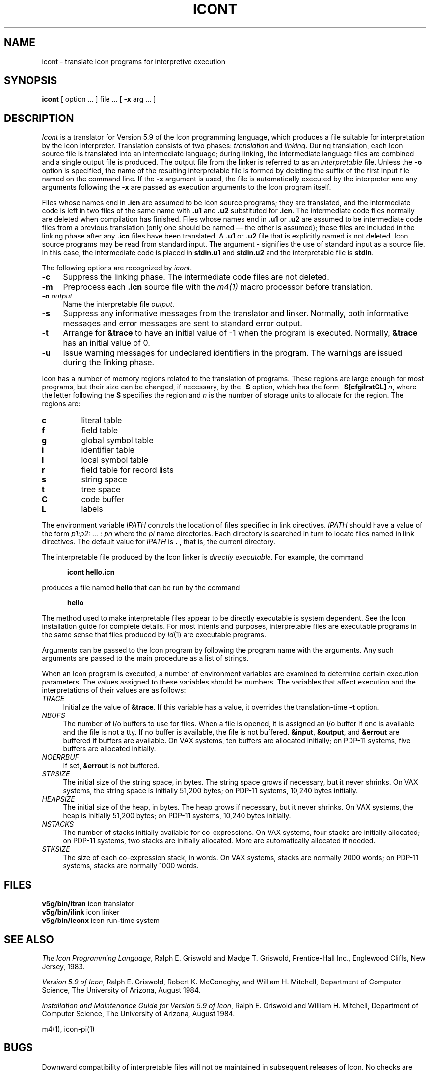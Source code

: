 .ds M \fB
.if t .if !\nd .ds M \fM
.TH ICONT 1 "The University of Arizona \- 8/20/84"
.SH NAME
icont \- translate Icon programs for interpretive execution
.SH SYNOPSIS
\f3icont\fR
[ option ... ] file ... [
\f3\-x\fR
arg ... ]
.SH DESCRIPTION
.I Icont
is a translator for Version 5.9 of the Icon programming language,
which produces a file suitable for interpretation by the Icon
interpreter.
Translation consists of two phases:
.I translation
and
.IR linking .
During translation,
each Icon source file is translated into an intermediate language;
during linking,
the intermediate language files are combined and a single
output file is produced.
The output file from the linker is referred to as an \fIinterpretable\fR file.
Unless the
\f3\-o\fR
option is specified, the name of the resulting interpretable file is
formed by deleting the suffix of the first input file named on the
command line.
If the
\f3\-x\fR
argument is used,
the file is automatically executed by the interpreter
and any arguments following the
\f3\-x\fR
are passed as execution arguments to the Icon program itself.
.PP
Files whose names end in \*M.icn\fR are assumed to be Icon source programs;
they are translated, and the intermediate code is left in two files of
the same name with \*M.u1\fR and \*M.u2\fR substituted for \*M.icn\fR.
The intermediate code files normally are deleted when compilation has finished.
Files whose names end in \*M.u1\fR or \*M.u2\fR are assumed to be intermediate
code files from a previous translation
(only one should be named \(em the other is assumed);
these files are included in the linking phase after any \*M.icn\fR
files have been translated.
A \*M.u1\fR or \*M.u2\fR file that is explicitly named is not deleted.
Icon source programs may be read from standard input.
The argument
\f3\-\fR
signifies the use of standard input as a source file.
In this case, the intermediate code is placed in \*Mstdin.u1\fR and \*Mstdin.u2\fR
and the interpretable file is \*Mstdin\fR.
.PP
The following options are recognized by
.IR icont .
.TP 4
\f3\-c\fR
Suppress the linking phase.
The intermediate code files are not deleted.
.TP
\f3\-m\fR
Preprocess each \*M.icn\fR source file
with the \fIm4\^(1)\fR
macro processor before translation.
.TP
\f3\-o \fIoutput\fR
Name the interpretable file
.IR output .
.TP
\f3\-s\fR
Suppress any informative messages from the translator and
linker.
Normally, both informative messages and error messages are sent
to standard error output.
.TP
\f3\-t\fR
Arrange for \*M&trace\fR to have an initial value of \-1
when the program is executed.
Normally, \*M&trace\fR has an initial value of 0.
.TP
\f3\-u\fR
Issue warning messages for undeclared identifiers in the program.
The warnings are issued during the linking phase.
.PP
Icon has a number of memory regions related to the translation of programs.
These regions are large enough for most programs, but their size can be
changed, if necessary, by the \f3\-S\fR option, which has the
form \f3\-S[cfgilrstCL]\fI n\fR, where the letter following the
\f3S\fR specifies the region and \fIn\fR is the number of storage units to
allocate for the region. The regions are:
.IP \f3c\fR
literal table
.IP \f3f\fR
field table
.IP \f3g\fR
global symbol table
.IP \f3i\fR
identifier table
.IP \f3l\fR
local symbol table
.IP \f3r\fR
field table for record lists
.IP \f3s\fR
string space
.IP \f3t\fR
tree space
.IP \f3C\fR
code buffer
.IP \f3L\fR
labels
.PP
The environment variable \fIIPATH\fR controls the location of files
specified in link directives. \fIIPATH\fR should have a value of the
form \fIp1:p2: .\^.\^. : pn\fR where the \fIpi\fR name directories.
Each directory is searched in turn to locate files named in link
directives. The default value for \fIIPATH\fR is \*M.\fR , that is, the current
directory.
.PP
The interpretable
file produced by the Icon linker is
.I
directly executable.
\fRFor example, the command
.nf
.sp 1
.in +.5i
\*M
icont hello.icn
.ft R
.in -.5i
.sp 1
.fi
produces a file named \*Mhello\fR
that can be run by the command
.nf
.sp 1
.in +.5i
\*M
hello
.ft R
.in -.5i
.sp 1
.fi
The method used to make interpretable files appear to be directly
executable is system dependent.
See the Icon installation guide for complete details.
For most intents and purposes, interpretable
files are executable programs in the same sense that files produced by
.IR ld \^(1)
are executable programs.
.PP
Arguments can be passed to the Icon program by following the program
name with the arguments.  Any such arguments are passed to the main
procedure as a list of strings.
.PP
When an Icon program is executed, a number of environment variables
are examined to determine certain execution parameters.
The values assigned to these variables should be numbers.
The variables that affect execution
and the interpretations of their values are as follows:
.TP 4
.I TRACE
Initialize the value of \*M&trace\fR.
If this variable has a value, it overrides the translation-time
\f3\-t\fR
option.
.TP
.I NBUFS
The number of i/o buffers to use for files.
When a file is opened, it is assigned an i/o buffer if one is available
and the file is not a tty.
If no buffer is available, the file is not buffered.
\*M&input\fR, \*M&output\fR, and \*M&errout\fR are buffered if buffers
are available.
On VAX systems, ten buffers are allocated initially;
on PDP-11 systems, five buffers are allocated initially.
.TP
.I NOERRBUF
If set, \*M&errout\fR is not buffered.
.TP
.I STRSIZE
The initial size of the string space, in bytes.
The string space grows if necessary, but it never shrinks.
On VAX systems, the string space is initially 51,200 bytes;
on PDP-11 systems, 10,240 bytes initially.
.TP
.I HEAPSIZE
The initial size of the heap, in bytes.
The heap grows if necessary, but it never shrinks.
On VAX systems, the heap is initially 51,200 bytes;
on PDP-11 systems, 10,240 bytes initially.
.TP
.I NSTACKS
The number of stacks initially available for co-expressions.
On VAX systems, four stacks are initially allocated; on PDP-11
systems, two stacks are initially allocated.
More are automatically allocated if needed.
.TP
.I STKSIZE
The size of each co-expression stack, in words.
On VAX systems, stacks are normally 2000 words;
on PDP-11 systems, stacks are normally 1000 words.
.SH FILES
.ta \w'\*Mv5g/bin/itran\fR     'u
\*Mv5g/bin/itran\fR	icon translator
.br
\*Mv5g/bin/ilink\fR	icon linker
.br
\*Mv5g/bin/iconx\fR	icon run-time system
.br
.SH SEE ALSO
.I
The Icon Programming Language\fR,
Ralph E. Griswold and Madge T. Griswold,
Prentice-Hall Inc.,
Englewood Cliffs, New Jersey,
1983.
.LP
\fIVersion 5.9 of Icon\fR, Ralph E. Griswold, Robert K. McConeghy, and William H. Mitchell,
Department of Computer Science, The University of Arizona,
August 1984.
.LP
\fIInstallation and Maintenance Guide for Version 5.9 of Icon\fR,
Ralph E. Griswold and William H. Mitchell,
Department of Computer Science, The University of Arizona,
August 1984.
.LP
m4\^(1), icon-pi(1)
.SH BUGS
.LP
Downward compatibility of interpretable files will not be maintained
in subsequent releases of Icon.  No checks are performed to determine
if the interpretable file and the interpreter are compatible.  Peculiar
program behavior is the only indication of such incompatibility.
.LP
Interpretable files do not stand alone; the Icon interpreter must be
present on the system.  This implies that an interpretable
file produced on one system will not work on another system unless
the Icon interpreter is in the same place on both systems and that
the interpreter is of the same version of Icon as the translator
that produced the interpretable file.
.LP
Because of the way that co-expressions are implemented,
there is a possibility that programs
in which they are used may malfunction mysteriously.
.LP
Integer overflow on multiplication is not detected.
.LP
If the
\f3\-m\fR
option is used,
line numbers reported in error messages or tracing messages
are from the file after, not before, preprocessing.
